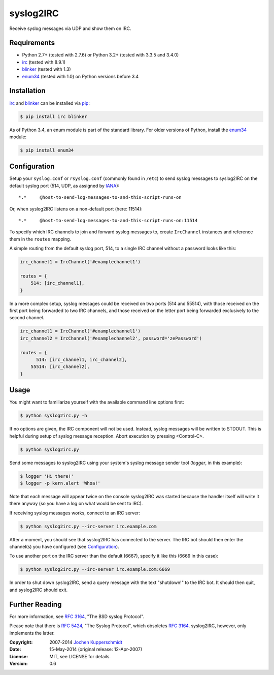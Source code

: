 syslog2IRC
==========

Receive syslog messages via UDP and show them on IRC.


Requirements
------------

- Python 2.7+ (tested with 2.7.6) or Python 3.2+ (tested with 3.3.5 and 3.4.0)
- irc_ (tested with 8.9.1)
- blinker_ (tested with 1.3)
- enum34_ (tested with 1.0) on Python versions before 3.4


Installation
------------

irc_ and blinker_ can be installed via pip_:

.. code:: sh

    $ pip install irc blinker

As of Python 3.4, an enum module is part of the standard library. For
older versions of Python, install the enum34_ module:

.. code:: sh

    $ pip install enum34


Configuration
-------------

Setup your ``syslog.conf`` or ``rsyslog.conf`` (commonly found in
``/etc``) to send syslog messages to syslog2IRC on the default syslog
port (514, UDP, as assigned by IANA_)::

    *.*     @host-to-send-log-messages-to-and-this-script-runs-on

Or, when syslog2IRC listens on a non-default port (here: 11514)::

    *.*     @host-to-send-log-messages-to-and-this-script-runs-on:11514

To specify which IRC channels to join and forward syslog messages to,
create ``IrcChannel`` instances and reference them in the ``routes``
mapping.

A simple routing from the default syslog port, 514, to a single IRC
channel without a password looks like this:

.. code:: python

    irc_channel1 = IrcChannel('#examplechannel1')

    routes = {
        514: [irc_channel1],
    }

In a more complex setup, syslog messages could be received on two ports
(514 and 55514), with those received on the first port being forwarded
to two IRC channels, and those received on the letter port being
forwarded exclusively to the second channel.

.. code:: python

    irc_channel1 = IrcChannel('#examplechannel1')
    irc_channel2 = IrcChannel('#examplechannel2', password='zePassword')

    routes = {
          514: [irc_channel1, irc_channel2],
        55514: [irc_channel2],
    }


Usage
-----

You might want to familiarize yourself with the available command line
options first:

.. code:: sh

    $ python syslog2irc.py -h

If no options are given, the IRC component will not be used. Instead,
syslog messages will be written to STDOUT. This is helpful during setup
of syslog message reception. Abort execution by pressing <Control-C>.

.. code:: sh

    $ python syslog2irc.py

Send some messages to syslog2IRC using your system's syslog message
sender tool (`logger`, in this example):

.. code:: sh

    $ logger 'Hi there!'
    $ logger -p kern.alert 'Whoa!'

Note that each message will appear twice on the console syslog2IRC was
started because the handler itself will write it there anyway (so you
have a log on what would be sent to IRC).

If receiving syslog messages works, connect to an IRC server:

.. code:: sh

    $ python syslog2irc.py --irc-server irc.example.com

After a moment, you should see that syslog2IRC has connected to the
server. The IRC bot should then enter the channel(s) you have configured
(see Configuration_).

To use another port on the IRC server than the default (6667), specify
it like this (6669 in this case):

.. code:: sh

    $ python syslog2irc.py --irc-server irc.example.com:6669

In order to shut down syslog2IRC, send a query message with the text
"shutdown!" to the IRC bot. It should then quit, and syslog2IRC should
exit.


Further Reading
---------------

For more information, see `RFC 3164`_, "The BSD syslog Protocol".

Please note that there is `RFC 5424`_, "The Syslog Protocol", which
obsoletes `RFC 3164`_. syslog2IRC, however, only implements the latter.


.. _irc:      https://bitbucket.org/jaraco/irc
.. _blinker:  http://pythonhosted.org/blinker/
.. _enum34:   https://pypi.python.org/pypi/enum34
.. _pip:      http://www.pip-installer.org/
.. _IANA:     http://www.iana.org/
.. _RFC 3164: http://tools.ietf.org/html/rfc3164
.. _RFC 5424: http://tools.ietf.org/html/rfc5424


:Copyright: 2007-2014 `Jochen Kupperschmidt <http://homework.nwsnet.de/>`_
:Date: 15-May-2014 (original release: 12-Apr-2007)
:License: MIT, see LICENSE for details.
:Version: 0.6
